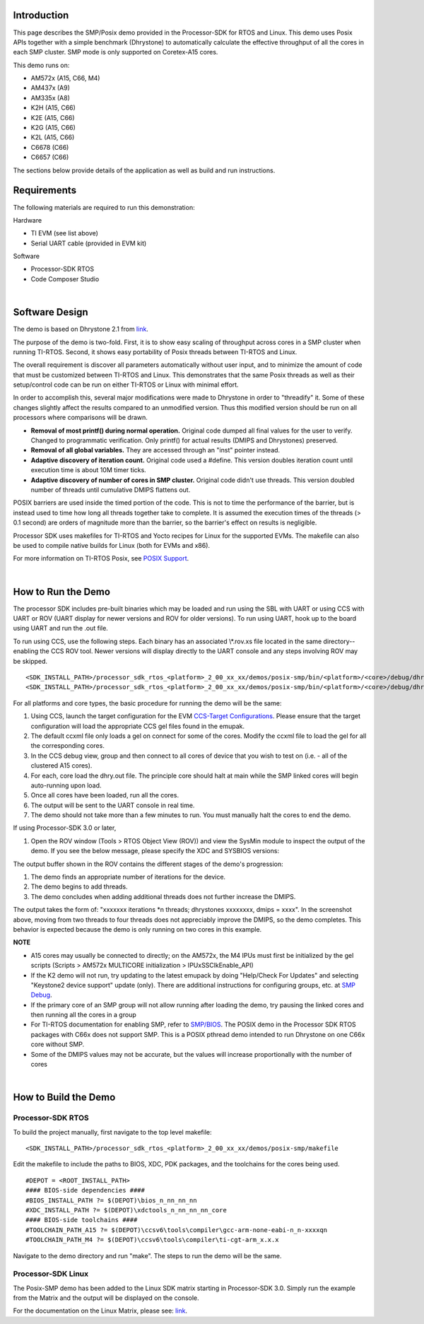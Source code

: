 .. http://processors.wiki.ti.com/index.php/Processor_SDK_Posix-SMP_Demo 

Introduction
============

This page describes the SMP/Posix demo provided in the Processor-SDK for
RTOS and Linux. This demo uses Posix APIs together with a simple
benchmark (Dhrystone) to automatically calculate the effective
throughput of all the cores in each SMP cluster. SMP mode is only
supported on Coretex-A15 cores.

This demo runs on:

-  AM572x (A15, C66, M4)
-  AM437x (A9)
-  AM335x (A8)
-  K2H (A15, C66)
-  K2E (A15, C66)
-  K2G (A15, C66)
-  K2L (A15, C66)
-  C6678 (C66)
-  C6657 (C66)

The sections below provide details of the application as well as build
and run instructions.

Requirements
============

The following materials are required to run this demonstration:

Hardware

-  TI EVM (see list above)
-  Serial UART cable (provided in EVM kit)

Software

-  Processor-SDK RTOS
-  Code Composer Studio

| 

Software Design
===============

The demo is based on Dhrystone 2.1 from
`link <http://fossies.org/linux/privat/old/dhrystone-2.1.tar.gz/>`__.

The purpose of the demo is two-fold. First, it is to show easy scaling
of throughput across cores in a SMP cluster when running TI-RTOS.
Second, it shows easy portability of Posix threads between TI-RTOS and
Linux.

The overall requirement is discover all parameters automatically without
user input, and to minimize the amount of code that must be customized
between TI-RTOS and Linux. This demonstrates that the same Posix threads
as well as their setup/control code can be run on either TI-RTOS or
Linux with minimal effort.

In order to accomplish this, several major modifications were made to
Dhrystone in order to "threadify" it. Some of these changes slightly
affect the results compared to an unmodified version. Thus this modified
version should be run on all processors where comparisons will be drawn.

-  **Removal of most printf() during normal operation.** Original code
   dumped all final values for the user to verify. Changed to
   programmatic verification. Only printf() for actual results (DMIPS
   and Dhrystones) preserved.
-  **Removal of all global variables.** They are accessed through an
   "inst" pointer instead.
-  **Adaptive discovery of iteration count.** Original code used a
   #define. This version doubles iteration count until execution time is
   about 10M timer ticks.
-  **Adaptive discovery of number of cores in SMP cluster.** Original
   code didn't use threads. This version doubled number of threads until
   cumulative DMIPS flattens out.

POSIX barriers are used inside the timed portion of the code. This is
not to time the performance of the barrier, but is instead used to time
how long all threads together take to complete. It is assumed the
execution times of the threads (> 0.1 second) are orders of magnitude
more than the barrier, so the barrier's effect on results is negligible.

Processor SDK uses makefiles for TI-RTOS and Yocto recipes for Linux for
the supported EVMs. The makefile can also be used to compile native
builds for Linux (both for EVMs and x86).

For more information on TI-RTOS Posix, see `POSIX
Support <http://processors.wiki.ti.com/index.php/SYS/BIOS_POSIX_Thread_(pthread)_Support>`__.

| 

How to Run the Demo
===================

The processor SDK includes pre-built binaries which may be loaded and
run using the SBL with UART or using CCS with UART or ROV (UART display
for newer versions and ROV for older versions). To run using UART, hook
up to the board using UART and run the .out file.

.. Image:: ../images/Posix-demo-uart.PNG

To run using CCS, use the following steps. Each binary has an associated
\\*.rov.xs file located in the same directory--enabling the CCS ROV tool.
Newer versions will display directly to the UART console and any steps
involving ROV may be skipped.

::

    <SDK_INSTALL_PATH>/processor_sdk_rtos_<platform>_2_00_xx_xx/demos/posix-smp/bin/<platform>/<core>/debug/dhry.out
    <SDK_INSTALL_PATH>/processor_sdk_rtos_<platform>_2_00_xx_xx/demos/posix-smp/bin/<platform>/<core>/debug/dhry_pa15fg.rov.xs

For all platforms and core types, the basic procedure for running the
demo will be the same:

#. Using CCS, launch the target configuration for the EVM `CCS-Target
   Configurations <http://processors.wiki.ti.com/index.php/Target_Configuration_-_Custom_Configurations>`__.
   Please ensure that the target configuration will load the appropriate
   CCS gel files found in the emupak.
#. The default ccxml file only loads a gel on connect for some of the
   cores. Modify the ccxml file to load the gel for all the
   corresponding cores.
#. In the CCS debug view, group and then connect to all cores of device
   that you wish to test on (i.e. - all of the clustered A15 cores).
#. For each, core load the dhry.out file. The principle core should halt
   at main while the SMP linked cores will begin auto-running upon load.
#. Once all cores have been loaded, run all the cores.
#. The output will be sent to the UART console in real time.
#. The demo should not take more than a few minutes to run. You must
   manually halt the cores to end the demo.

If using Processor-SDK 3.0 or later,

#. Open the ROV window (Tools > RTOS Object View (ROV)) and view the
   SysMin module to inspect the output of the demo. If you see the below
   message, please specify the XDC and SYSBIOS versions:

.. Image:: ../images/Use_rov_1.jpg

.. Image:: ../images/Use_rov_2.png

.. Image:: ../images/Posix-smp2.png

The output buffer shown in the ROV contains the different stages of the
demo's progression:

#. The demo finds an appropriate number of iterations for the device.
#. The demo begins to add threads.
#. The demo concludes when adding additional threads does not further
   increase the DMIPS.

The output takes the form of: "xxxxxxx iterations \*n threads;
dhrystones xxxxxxxx, dmips = xxxx". In the screenshot above, moving from
two threads to four threads does not appreciably improve the DMIPS, so
the demo completes. This behavior is expected because the demo is only
running on two cores in this example.

.. raw:: html

   <div
   style="margin: 5px; padding: 2px 10px; background-color: #ecffff; border-left: 5px solid #3399ff;">

**NOTE**

-  A15 cores may usually be connected to directly; on the AM572x, the M4
   IPUs must first be initialized by the gel scripts (Scripts > AM572x
   MULTICORE initialization > IPUxSSClkEnable_API)
-  If the K2 demo will not run, try updating to the latest emupack by
   doing "Help/Check For Updates" and selecting "Keystone2 device
   support" update (only). There are additional instructions for
   configuring groups, etc. at `SMP
   Debug <http://processors.wiki.ti.com/index.php/SMP_Debug>`__.
-  If the primary core of an SMP group will not allow running after
   loading the demo, try pausing the linked cores and then running all
   the cores in a group
-  For TI-RTOS documentation for enabling SMP, refer to
   `SMP/BIOS <http://processors.wiki.ti.com/index.php/SMP/BIOS>`__. The
   POSIX demo in the Processor SDK RTOS packages with C66x does not
   support SMP. This is a POSIX pthread demo intended to run Dhrystone
   on one C66x core without SMP.
-  Some of the DMIPS values may not be accurate, but the values will
   increase proportionally with the number of cores

.. raw:: html

   </div>
| 
 
How to Build the Demo
=====================

Processor-SDK RTOS
------------------

To build the project manually, first navigate to the top level makefile:

::

     <SDK_INSTALL_PATH>/processor_sdk_rtos_<platform>_2_00_xx_xx/demos/posix-smp/makefile

Edit the makefile to include the paths to BIOS, XDC, PDK packages, and
the toolchains for the cores being used.

::

    #DEPOT = <ROOT_INSTALL_PATH>
    #### BIOS-side dependencies ####
    #BIOS_INSTALL_PATH ?= $(DEPOT)\bios_n_nn_nn_nn
    #XDC_INSTALL_PATH ?= $(DEPOT)\xdctools_n_nn_nn_nn_core
    #### BIOS-side toolchains ####
    #TOOLCHAIN_PATH_A15 ?= $(DEPOT)\ccsv6\tools\compiler\gcc-arm-none-eabi-n_n-xxxxqn
    #TOOLCHAIN_PATH_M4 ?= $(DEPOT)\ccsv6\tools\compiler\ti-cgt-arm_x.x.x

Navigate to the demo directory and run "make". The steps to run the demo
will be the same.

Processor-SDK Linux
-------------------

The Posix-SMP demo has been added to the Linux SDK matrix starting in
Processor-SDK 3.0. Simply run the example from the Matrix and the output
will be displayed on the console.

For the documentation on the Linux Matrix, please see:
`link <http://processors.wiki.ti.com/index.php/Matrix_Users_Guide>`__.

.. raw:: html

